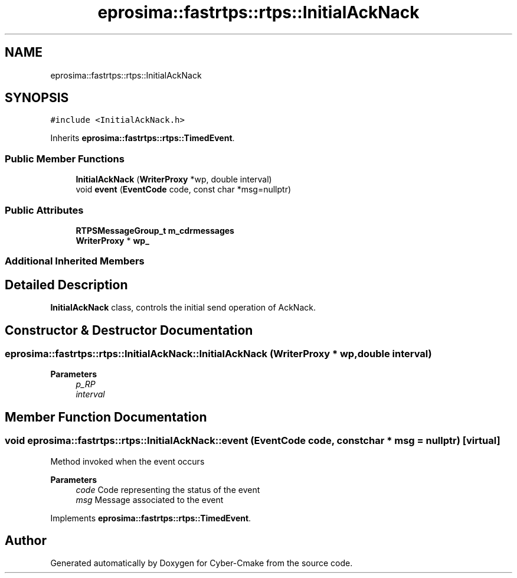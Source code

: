 .TH "eprosima::fastrtps::rtps::InitialAckNack" 3 "Sun Sep 3 2023" "Version 8.0" "Cyber-Cmake" \" -*- nroff -*-
.ad l
.nh
.SH NAME
eprosima::fastrtps::rtps::InitialAckNack
.SH SYNOPSIS
.br
.PP
.PP
\fC#include <InitialAckNack\&.h>\fP
.PP
Inherits \fBeprosima::fastrtps::rtps::TimedEvent\fP\&.
.SS "Public Member Functions"

.in +1c
.ti -1c
.RI "\fBInitialAckNack\fP (\fBWriterProxy\fP *wp, double interval)"
.br
.ti -1c
.RI "void \fBevent\fP (\fBEventCode\fP code, const char *msg=nullptr)"
.br
.in -1c
.SS "Public Attributes"

.in +1c
.ti -1c
.RI "\fBRTPSMessageGroup_t\fP \fBm_cdrmessages\fP"
.br
.ti -1c
.RI "\fBWriterProxy\fP * \fBwp_\fP"
.br
.in -1c
.SS "Additional Inherited Members"
.SH "Detailed Description"
.PP 
\fBInitialAckNack\fP class, controls the initial send operation of AckNack\&. 
.SH "Constructor & Destructor Documentation"
.PP 
.SS "eprosima::fastrtps::rtps::InitialAckNack::InitialAckNack (\fBWriterProxy\fP * wp, double interval)"

.PP
\fBParameters\fP
.RS 4
\fIp_RP\fP 
.br
\fIinterval\fP 
.RE
.PP

.SH "Member Function Documentation"
.PP 
.SS "void eprosima::fastrtps::rtps::InitialAckNack::event (\fBEventCode\fP code, const char * msg = \fCnullptr\fP)\fC [virtual]\fP"
Method invoked when the event occurs
.PP
\fBParameters\fP
.RS 4
\fIcode\fP Code representing the status of the event 
.br
\fImsg\fP Message associated to the event 
.RE
.PP

.PP
Implements \fBeprosima::fastrtps::rtps::TimedEvent\fP\&.

.SH "Author"
.PP 
Generated automatically by Doxygen for Cyber-Cmake from the source code\&.
